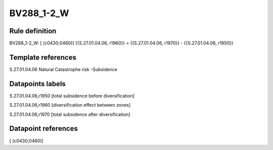 ===========
BV288_1-2_W
===========

Rule definition
---------------

BV288_1-2_W: [ (c0430;0460)] {{S.27.01.04.06, r1960}} = {{S.27.01.04.06, r1970}} - {{S.27.01.04.06, r1950}}


Template references
-------------------

S.27.01.04.06 Natural Catastrophe risk -Subsidence


Datapoints labels
-----------------

S.27.01.04.06,r1950 [total subsidence before diversification]

S.27.01.04.06,r1960 [diversification effect between zones]

S.27.01.04.06,r1970 [total subsidence after diversification]



Datapoint references
--------------------

[ (c0430;0460)]